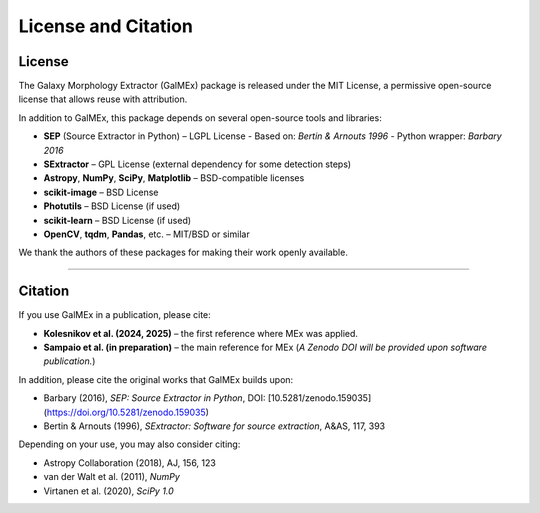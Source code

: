 License and Citation
====================

License
-------

The Galaxy Morphology Extractor (GalMEx) package is released under the MIT License, a permissive open-source license that allows reuse with attribution.

In addition to GalMEx, this package depends on several open-source tools and libraries:

- **SEP** (Source Extractor in Python) – LGPL License  
  - Based on: *Bertin & Arnouts 1996*  
  - Python wrapper: *Barbary 2016*
- **SExtractor** – GPL License (external dependency for some detection steps)
- **Astropy**, **NumPy**, **SciPy**, **Matplotlib** – BSD-compatible licenses
- **scikit-image** – BSD License
- **Photutils** – BSD License (if used)
- **scikit-learn** – BSD License (if used)
- **OpenCV**, **tqdm**, **Pandas**, etc. – MIT/BSD or similar

We thank the authors of these packages for making their work openly available.

--------

Citation
--------

If you use GalMEx in a publication, please cite:

- **Kolesnikov et al. (2024, 2025)** – the first reference where MEx was applied.

- **Sampaio et al. (in preparation)** – the main reference for MEx  
  (*A Zenodo DOI will be provided upon software publication.*)


In addition, please cite the original works that GalMEx builds upon:

- Barbary (2016), *SEP: Source Extractor in Python*, DOI: [10.5281/zenodo.159035](https://doi.org/10.5281/zenodo.159035)
- Bertin & Arnouts (1996), *SExtractor: Software for source extraction*, A&AS, 117, 393

Depending on your use, you may also consider citing:

- Astropy Collaboration (2018), AJ, 156, 123
- van der Walt et al. (2011), *NumPy*
- Virtanen et al. (2020), *SciPy 1.0*
